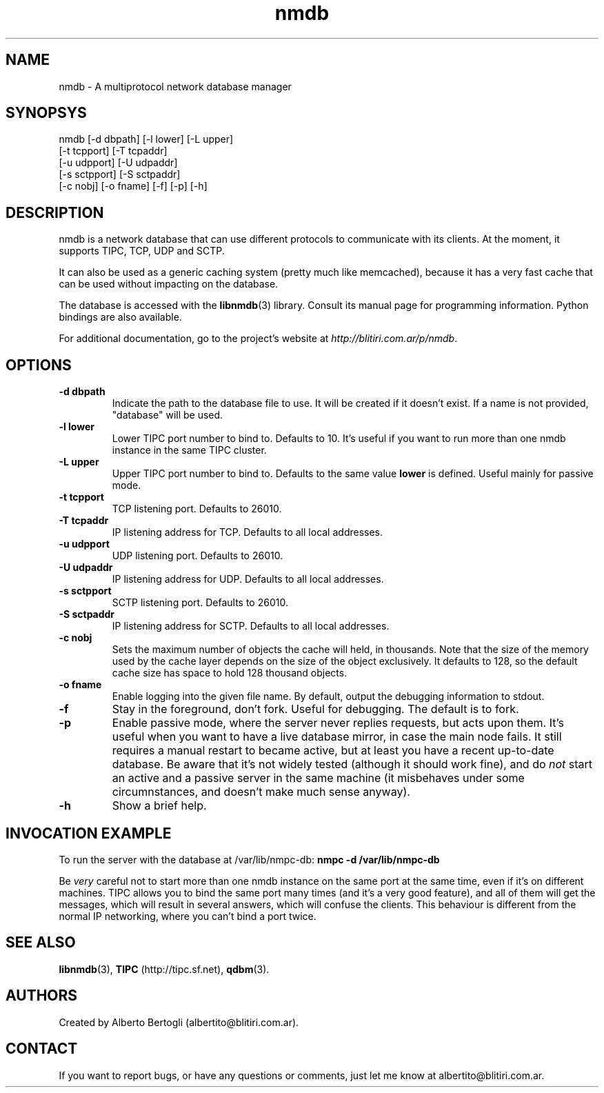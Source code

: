 .TH nmdb 1 "11/Sep/2006"
.SH NAME
nmdb - A multiprotocol network database manager
.SH SYNOPSYS
nmdb [-d dbpath] [-l lower] [-L upper]
  [-t tcpport] [-T tcpaddr]
  [-u udpport] [-U udpaddr]
  [-s sctpport] [-S sctpaddr]
  [-c nobj] [-o fname] [-f] [-p] [-h]

.SH DESCRIPTION

nmdb is a network database that can use different protocols to communicate
with its clients. At the moment, it supports TIPC, TCP, UDP and SCTP.

It can also be used as a generic caching system (pretty much like memcached),
because it has a very fast cache that can be used without impacting on the
database.

The database is accessed with the
.BR libnmdb (3)
library. Consult its manual page for programming information. Python bindings
are also available.

For additional documentation, go to the project's website at
.IR http://blitiri.com.ar/p/nmdb .

.SH OPTIONS
.TP
.B "-d dbpath"
Indicate the path to the database file to use. It will be created if it
doesn't exist. If a name is not provided, "database" will be used.
.TP
.B "-l lower"
Lower TIPC port number to bind to. Defaults to 10. It's useful if you want to
run more than one nmdb instance in the same TIPC cluster.
.TP
.B "-L upper"
Upper TIPC port number to bind to. Defaults to the same value
.B lower
is defined. Useful mainly for passive mode.
.TP
.B "-t tcpport"
TCP listening port. Defaults to 26010.
.TP
.B "-T tcpaddr"
IP listening address for TCP. Defaults to all local addresses.
.TP
.B "-u udpport"
UDP listening port. Defaults to 26010.
.TP
.B "-U udpaddr"
IP listening address for UDP. Defaults to all local addresses.
.TP
.B "-s sctpport"
SCTP listening port. Defaults to 26010.
.TP
.B "-S sctpaddr"
IP listening address for SCTP. Defaults to all local addresses.
.TP
.B "-c nobj"
Sets the maximum number of objects the cache will held, in thousands. Note
that the size of the memory used by the cache layer depends on the size of the
object exclusively. It defaults to 128, so the default cache size has space to
hold 128 thousand objects.
.TP
.B "-o fname"
Enable logging into the given file name. By default, output the debugging
information to stdout.
.TP
.B "-f"
Stay in the foreground, don't fork. Useful for debugging. The default is to
fork.
.TP
.B "-p"
Enable passive mode, where the server never replies requests, but acts upon
them. It's useful when you want to have a live database mirror, in case the
main node fails. It still requires a manual restart to became active, but at
least you have a recent up-to-date database. Be aware that it's not widely
tested (although it should work fine), and do
.I not
start an active and a passive server in the same machine (it misbehaves under
some circumnstances, and doesn't make much sense anyway).
.TP
.B "-h"
Show a brief help.

.SH INVOCATION EXAMPLE
To run the server with the database at /var/lib/nmpc-db:
.B "nmpc -d /var/lib/nmpc-db"

Be
.I very
careful not to start more than one nmdb instance on the same port at the same
time, even if it's on different machines. TIPC allows you to bind the same
port many times (and it's a very good feature), and all of them will get the
messages, which will result in several answers, which will confuse the
clients. This behaviour is different from the normal IP networking, where you
can't bind a port twice.

.SH SEE ALSO
.BR libnmdb (3),
.B TIPC
(http://tipc.sf.net),
.BR qdbm (3).

.SH AUTHORS
Created by Alberto Bertogli (albertito@blitiri.com.ar).

.SH CONTACT

If you want to report bugs, or have any questions or comments, just let me
know at albertito@blitiri.com.ar.

